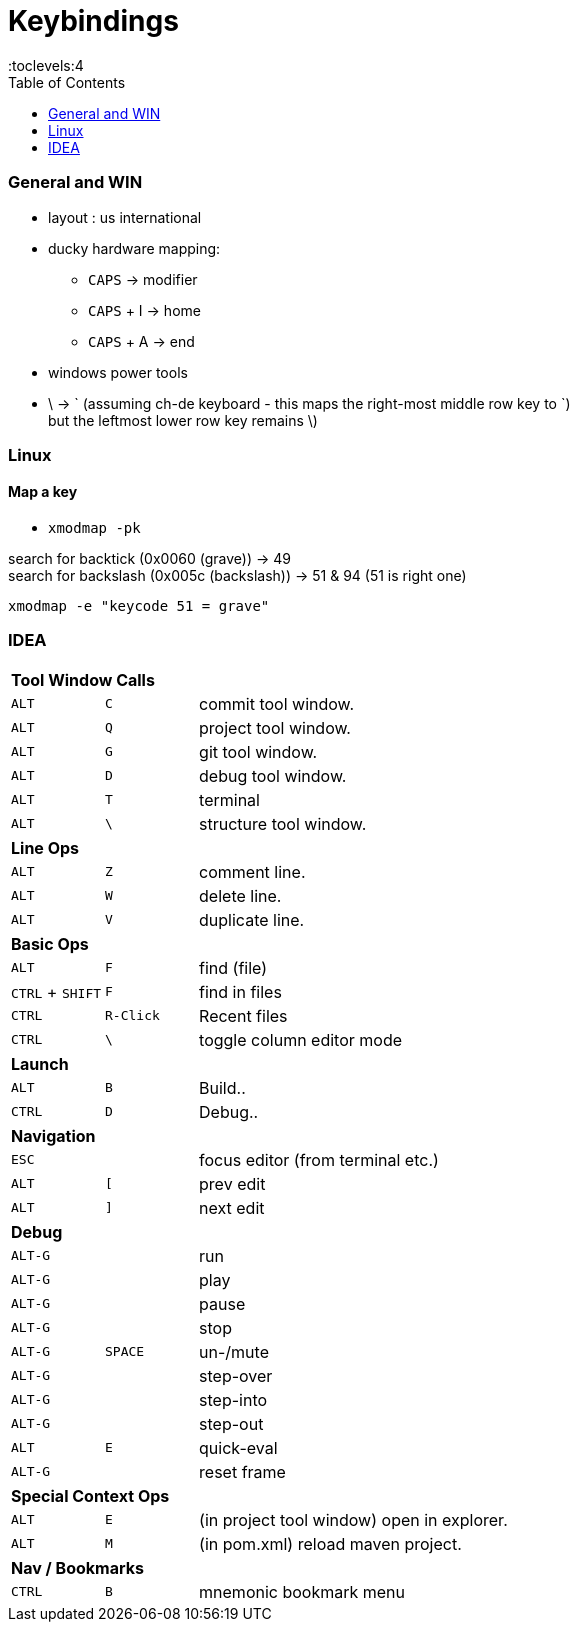 = Keybindings
:stylesheet: ../../shared/adoc-styles.css
:toc:
:toclevels:4


=== General and WIN

* layout : us international
* ducky hardware mapping:
** `CAPS` -> modifier
** `CAPS` + I -> home
** `CAPS` + A -> end
* windows power tools
* \ -> ` (assuming ch-de keyboard - this maps the right-most middle row key to `) +
but the leftmost lower row key remains \)

=== Linux

==== Map a key

* `xmodmap -pk`

search for backtick (0x0060 (grave)) -> 49 +
search for backslash (0x005c (backslash)) -> 51 & 94 (51 is right one)

`xmodmap -e "keycode 51 = grave"`

=== IDEA

[cols="2,2,8"]
|===
3+| **Tool Window Calls**
| `ALT` | `C` | commit tool window.
| `ALT` | `Q` | project tool window.
| `ALT` | `G` | git tool window.
| `ALT` | `D` | debug tool window.
| `ALT` | `T` | terminal
| `ALT` | `\` | structure tool window.
3+| **Line Ops**
| `ALT` | `Z` | comment line.
| `ALT` | `W` | delete line.
| `ALT` | `V` | duplicate line.
3+| **Basic Ops**
| `ALT` | `F` | find (file)
| `CTRL` + `SHIFT` | `F` | find in files
| `CTRL` | `R-Click` | Recent files
| `CTRL` | `\` | toggle column editor mode
3+| **Launch**
| `ALT` | `B` | Build..
| `CTRL` | `D` | Debug..
3+| **Navigation**
| `ESC` | | focus editor (from terminal etc.)
| `ALT` | `[` | prev edit
| `ALT` | `]` | next edit
3+| **Debug**
| `ALT-G` |   | run
| `ALT-G` |   | play
| `ALT-G` |   | pause
| `ALT-G` |   | stop
| `ALT-G` | `SPACE` | un-/mute
| `ALT-G` |   | step-over
| `ALT-G` |   | step-into
| `ALT-G` |   | step-out
| `ALT` | `E` | quick-eval
| `ALT-G` |   | reset frame

3+| **Special Context Ops**
| `ALT` | `E` | (in project tool window) open in explorer.
| `ALT` | `M` | (in pom.xml) reload maven project.
3+| **Nav / Bookmarks**
| `CTRL` | `B` | mnemonic bookmark menu
|===
